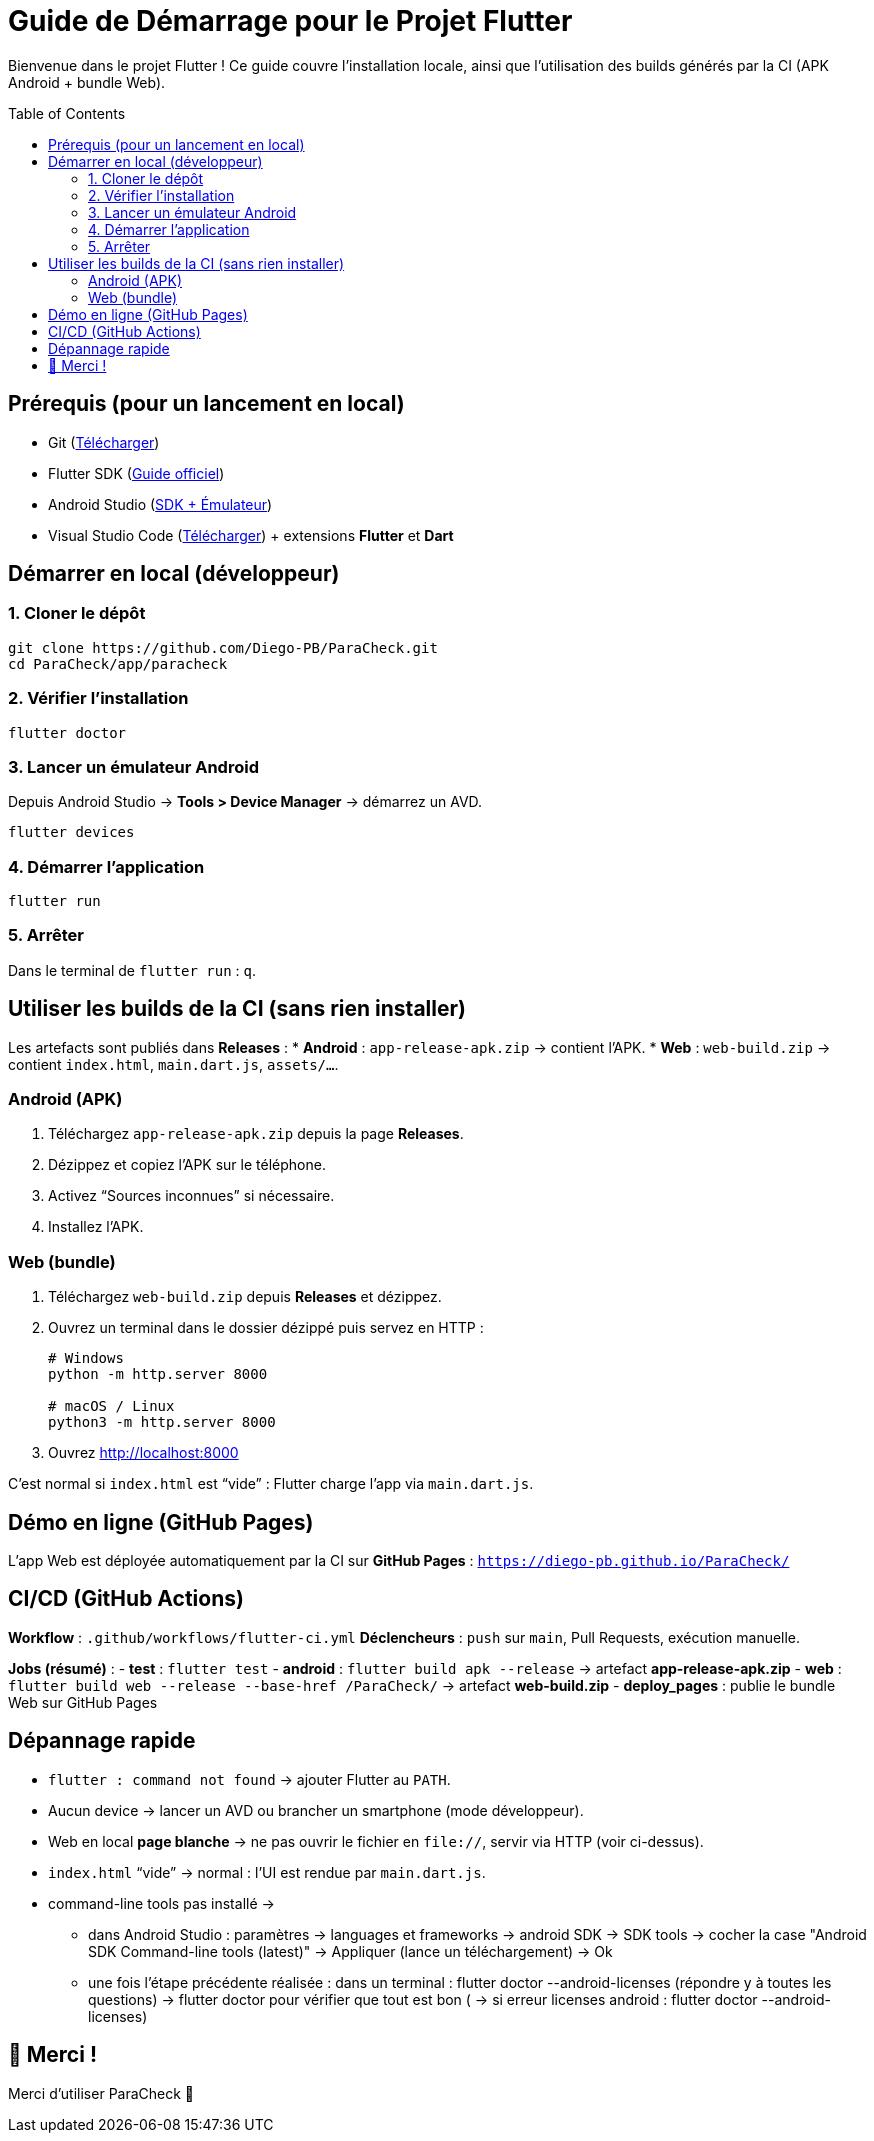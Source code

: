 = Guide de Démarrage pour le Projet Flutter
:toc: macro
:toclevels: 2

Bienvenue dans le projet Flutter !  
Ce guide couvre l’installation locale, ainsi que l’utilisation des builds générés par la CI (APK Android + bundle Web).

toc::[]

== Prérequis (pour un lancement en local)
* Git (https://git-scm.com/downloads[Télécharger])
* Flutter SDK (https://docs.flutter.dev/get-started/install[Guide officiel])
* Android Studio (https://developer.android.com/studio?hl=fr[SDK + Émulateur])
* Visual Studio Code (https://code.visualstudio.com/[Télécharger]) + extensions *Flutter* et *Dart*

== Démarrer en local (développeur)

=== 1. Cloner le dépôt
[source,bash]
----
git clone https://github.com/Diego-PB/ParaCheck.git
cd ParaCheck/app/paracheck
----

=== 2. Vérifier l’installation
[source,bash]
----
flutter doctor
----

=== 3. Lancer un émulateur Android
Depuis Android Studio → *Tools > Device Manager* → démarrez un AVD.  
[source,bash]
----
flutter devices
----

=== 4. Démarrer l’application
[source,bash]
----
flutter run
----

=== 5. Arrêter
Dans le terminal de `flutter run` : `q`.

== Utiliser les builds de la CI (sans rien installer)

Les artefacts sont publiés dans **Releases** :
* **Android** : `app-release-apk.zip` → contient l’APK.
* **Web** : `web-build.zip` → contient `index.html`, `main.dart.js`, `assets/…`.

=== Android (APK)
. Téléchargez `app-release-apk.zip` depuis la page *Releases*.
. Dézippez et copiez l’APK sur le téléphone.
. Activez “Sources inconnues” si nécessaire.
. Installez l’APK.

=== Web (bundle)
. Téléchargez `web-build.zip` depuis *Releases* et dézippez.
. Ouvrez un terminal dans le dossier dézippé puis servez en HTTP :
+
[source,bash]
----
# Windows
python -m http.server 8000

# macOS / Linux
python3 -m http.server 8000
----
. Ouvrez http://localhost:8000
[NOTE]
====
C’est normal si `index.html` est “vide” : Flutter charge l’app via `main.dart.js`.
====

== Démo en ligne (GitHub Pages)
L’app Web est déployée automatiquement par la CI sur **GitHub Pages** :  
`https://diego-pb.github.io/ParaCheck/`

== CI/CD (GitHub Actions)
*Workflow* : `.github/workflows/flutter-ci.yml`  
*Déclencheurs* : `push` sur `main`, Pull Requests, exécution manuelle.

*Jobs (résumé)* :
- **test** : `flutter test`
- **android** : `flutter build apk --release` → artefact **app-release-apk.zip**
- **web** : `flutter build web --release --base-href /ParaCheck/` → artefact **web-build.zip**
- **deploy_pages** : publie le bundle Web sur GitHub Pages

== Dépannage rapide
* `flutter : command not found` → ajouter Flutter au `PATH`.
* Aucun device → lancer un AVD ou brancher un smartphone (mode développeur).
* Web en local *page blanche* → ne pas ouvrir le fichier en `file://`, servir via HTTP (voir ci-dessus).
* `index.html` “vide” → normal : l’UI est rendue par `main.dart.js`.
* command-line tools pas installé → 
- dans Android Studio : paramètres → languages et frameworks → android SDK → SDK tools → cocher la case "Android SDK Command-line tools (latest)" → Appliquer (lance un téléchargement) → Ok
- une fois l'étape précédente réalisée : dans un terminal : flutter doctor --android-licenses (répondre y à toutes les questions) → flutter doctor pour vérifier que tout est bon ( → si erreur licenses android : flutter doctor --android-licenses)



== 🎉 Merci !
Merci d’utiliser ParaCheck 🚀
